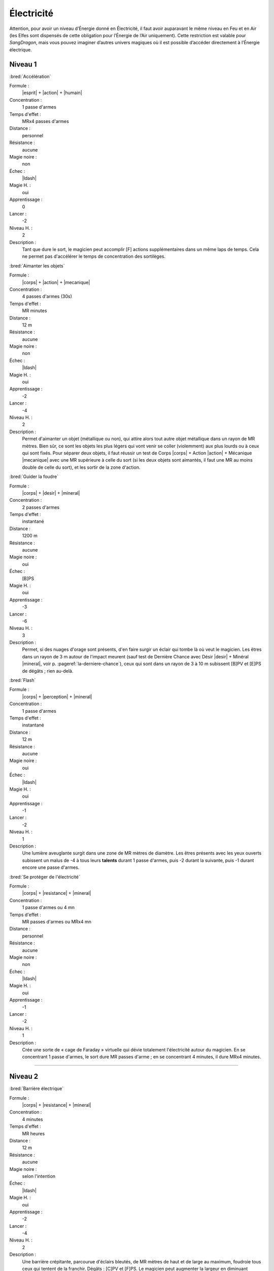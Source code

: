 
Électricité
===========

Attention, pour avoir un niveau d’Énergie donné en Électricité, il faut avoir
auparavant le même niveau en Feu et en Air (les Elfes sont dispensés de cette
obligation pour l’Énergie de l’Air uniquement).  Cette restriction est valable
pour *SangDragon*, mais vous pouvez imaginer d’autres univers magiques où il
est possible d’accéder directement à l’Énergie électrique.

Niveau 1
--------

:bred:`Accélération`

Formule :
    |esprit| + |action| + |humain|
Concentration :
    1 passe d'armes
Temps d'effet :
    MRx4 passes d'armes
Distance :
    personnel
Résistance :
    aucune
Magie noire :
    non
Échec :
    |ldash|
Magie H. :
    oui
Apprentissage :
    0
Lancer :
    -2
Niveau H. :
    2
Description :
    Tant que dure le sort, le magicien peut accomplir [F] actions
    supplémentaires dans un même laps de temps. Cela ne permet pas d'accélérer
    le temps de concentration des sortilèges.

:bred:`Aimanter les objets`

Formule :
    |corps| + |action| + |mecanique|
Concentration :
    4 passes d'armes (30s)
Temps d'effet :
    MR minutes
Distance :
    12 m
Résistance :
    aucune
Magie noire :
    non
Échec :
    |ldash|
Magie H. :
    oui
Apprentissage :
    -2
Lancer :
    -4
Niveau H. :
    2
Description :
    Permet d'aimanter un objet (métallique ou non), qui attire alors tout autre
    objet métallique dans un rayon de MR mètres. Bien sûr, ce sont les objets
    les plus légers qui vont venir se coller (violemment) aux plus lourds ou à
    ceux qui sont fixés. Pour séparer deux objets, il faut réussir un test de
    Corps |corps| + Action |action| + Mécanique |mecanique| avec une MR
    supérieure à celle du sort (si les deux objets sont aimantés, il faut une
    MR au moins double de celle du sort), et les sortir de la zone d'action.

:bred:`Guider la foudre`

Formule :
    |corps| + |desir| + |mineral|
Concentration :
    2 passes d'armes
Temps d'effet :
    instantané
Distance :
    1200 m
Résistance :
    aucune
Magie noire :
    oui
Échec :
    [B]PS
Magie H. :
    oui
Apprentissage :
    -3
Lancer :
    -6
Niveau H. :
    3
Description :
    Permet, si des nuages d'orage sont présents, d'en faire surgir un éclair
    qui tombe là où veut le magicien. Les êtres dans un rayon de 3 m autour de
    l'impact meurent (sauf test de Dernière Chance avec Désir |desir| + Minéral
    |mineral|, voir p. :pageref:`la-derniere-chance`), ceux qui sont dans un
    rayon de 3 à 10 m subissent [B]PV et [E]PS de dégâts ; rien au-delà.

:bred:`Flash`

Formule :
    |corps| + |perception| + |mineral|
Concentration :
    1 passe d'armes
Temps d'effet :
    instantané
Distance :
    12 m
Résistance :
    aucune
Magie noire :
    oui
Échec :
    |ldash|
Magie H. :
    oui
Apprentissage :
    -1
Lancer :
    -2
Niveau H. :
    1
Description :
    Une lumière aveuglante surgit dans une zone de MR mètres de diamètre. Les
    êtres présents avec les yeux ouverts subissent un malus de -4 à tous leurs
    **talents** durant 1 passe d'armes, puis -2 durant la suivante, puis -1
    durant encore une passe d'armes.

:bred:`Se protéger de l'électricité`

Formule :
    |corps| + |resistance| + |mineral|
Concentration :
    1 passe d'armes ou 4 mn
Temps d'effet :
    MR passes d'armes ou MRx4 mn
Distance :
    personnel
Résistance :
    aucune
Magie noire :
    non
Échec :
    |ldash|
Magie H. :
    oui
Apprentissage :
    -1
Lancer :
    -2
Niveau H. :
    1
Description :
    Crée une sorte de « cage de Faraday » virtuelle qui dévie totalement
    l'électricité autour du magicien. En se concentrant 1 passe d'armes, le
    sort dure MR passes d'arme ; en se concentrant 4 minutes, il dure MRx4
    minutes.

----

Niveau 2
--------

:bred:`Barrière électrique`

Formule :
    |corps| + |resistance| + |mineral|
Concentration :
    4 minutes
Temps d'effet :
    MR heures
Distance :
    12 m
Résistance :
    aucune
Magie noire :
    selon l'intention
Échec :
    |ldash|
Magie H. :
    oui
Apprentissage :
    -2
Lancer :
    -4
Niveau H. :
    2
Description :
    Une barrière crépitante, parcourue d'éclairs bleutés, de MR mètres de haut
    et de large au maximum, foudroie tous ceux qui tentent de la franchir.
    Dégâts : [C]PV et [F]PS. Le magicien peut augmenter la largeur en diminuant
    d'autant la hauteur ou l'inverse.

:bred:`Créer un orage`

Formule :
    |corps| + |desir| + |mineral|
Concentration :
    8 minutes
Temps d'effet :
    MR heures
Distance :
    120 m
Résistance :
    aucune
Magie noire :
    oui
Échec :
    [B]PS
Magie H. :
    oui
Apprentissage :
    -2
Lancer :
    -4
Niveau H. :
    2
Description :
    Des nuages sombres s'amoncellent au-dessus de la zone désignée en 4 minutes
    après le lancer du sort. L'orage éclate aussitôt après et dure MR heures.
    Il n'est pas accompagné de pluie.

:bred:`Lancer un éclair`

Formule :
    |corps| + |action| + |mineral|
Concentration :
    1 passe d'armes
Temps d'effet :
    instantané
Distance :
    12 m
Résistance :
    standard
Magie noire :
    oui
Échec :
    [B]PS
Magie H. :
    oui
Apprentissage :
    -3
Lancer :
    -4
Niveau H. :
    3
Description :
    Un éclair part de la main du magicien pour frapper une cible de son choix
    dans la limite de portée du sort. Dégâts : [G]PV et [G]PS.

:bred:`Pluie de feu`

Formule :
    |corps| + |desir| + |mineral|
Concentration :
    4 minutes
Temps d'effet :
    MR minutes
Distance :
    24 m
Résistance :
    aucune
Magie noire :
    oui
Échec :
    [B]PS
Magie H. :
    oui
Apprentissage :
    -3
Lancer :
    -6
Niveau H. :
    3
Description :
    Des étincelles rougeoyantes tombent en pluie sur les zones choisies par le
    magicien dans l'aire d'effet du sort. Elles enflamment la paille en 2
    passes d'armes, le bois sec en 2 minutes, le bois vivant en 6 à 8 minutes.
    Dégâts : [F]PV et [F]PS par minute complète d'exposition à cette pluie pour
    les êtres vivants non magiques. Les étincelles s'éteignent instantanément
    en touchant le sol (ou du fer relié au sol), et en 2 passes d'armes sur de
    la pierre.

----

Niveau 3
--------

:bred:`Se transformer en éclair`

Formule :
    |corps| + |desir| + |mineral|
Concentration :
    4 passes d'armes
Temps d'effet :
    instantané
Distance :
    personnel
Résistance :
    standard
Magie noire :
    oui
Échec :
    [C]PS, [A]PV, [A]EP
Magie H. :
    oui
Apprentissage :
    -3
Lancer :
    -6
Niveau H. :
    3
Description :
    Le magicien décide de l'endroit où il va se rematérialiser (sa trajectoire
    ne doit pas dépasser [G]x10 m), et s'y rend instantanément sous forme d'un
    éclair. Il peut passer à travers les métaux (sauf fer et acier). Il peut
    choisir de frapper [G] victimes au passage si elles ne sont pas à plus de 3
    ou 4 m de sa trajectoire la plus directe. Dégâts : [G]PV et [G]PS.

----

